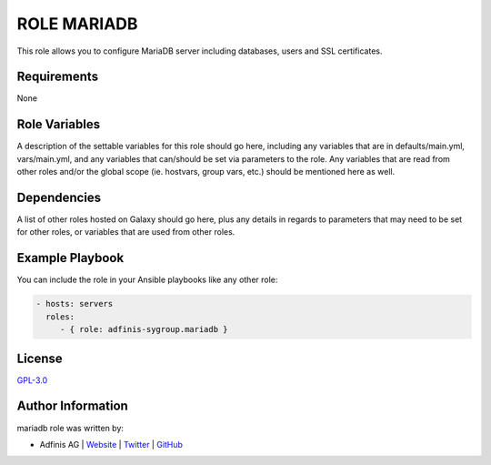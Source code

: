 =============
ROLE MARIADB
=============

.. image:: https://img.shields.io/github/license/adfinis-sygroup/ansible-role-mariadb.svg?style=flat-square
  :target: https://github.com/adfinis-sygroup/ansible-role-mariadb/blob/master/LICENSE

.. image:: https://img.shields.io/travis/adfinis-sygroup/ansible-role-mariadb.svg?style=flat-square
  :target: https://github.com/adfinis-sygroup/ansible-role-mariadb

.. image:: https://img.shields.io/badge/galaxy-adfinis--sygroup.mariadb-660198.svg?style=flat-square
  :target: https://galaxy.ansible.com/adfinis-sygroup/mariadb

This role allows you to configure MariaDB server including databases, users and
SSL certificates.


Requirements
=============

None


Role Variables
===============

A description of the settable variables for this role should go here, including
any variables that are in defaults/main.yml, vars/main.yml, and any variables
that can/should be set via parameters to the role. Any variables that are read
from other roles and/or the global scope (ie. hostvars, group vars, etc.)
should be mentioned here as well.


Dependencies
=============

A list of other roles hosted on Galaxy should go here, plus any details in
regards to parameters that may need to be set for other roles, or variables
that are used from other roles.


Example Playbook
=================

You can include the role in your Ansible playbooks like any other role:

.. code-block:: yaml

  - hosts: servers
    roles:
       - { role: adfinis-sygroup.mariadb }


License
========

`GPL-3.0 <https://github.com/adfinis-sygroup/ansible-role-mariadb/blob/master/LICENSE>`_


Author Information
===================

mariadb role was written by:

* Adfinis AG | `Website <https://adfinis.com/>`_ | `Twitter <https://twitter.com/adfinis>`_ | `GitHub <https://github.com/adfinis-sygroup>`_

